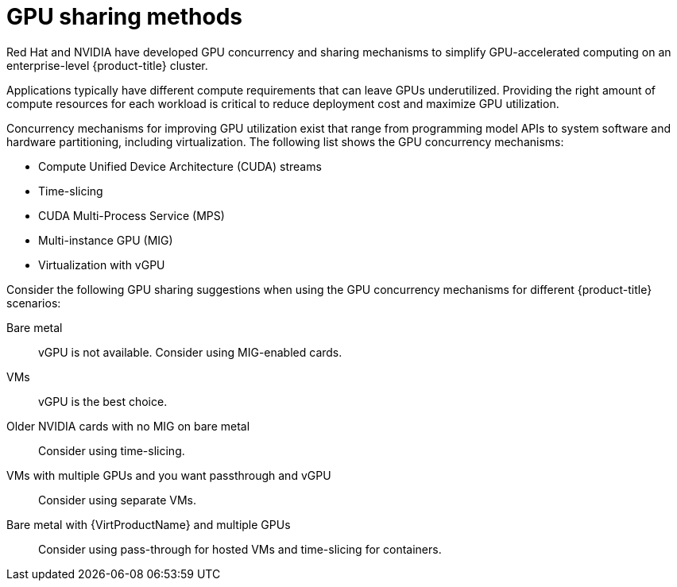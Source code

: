 // Module included in the following assemblies:
//
// * hardware_accelerators/about-hardware-accelerators.adoc

:_mod-docs-content-type: CONCEPT
[id="nvidia-gpu-sharing-methods_{context}"]
= GPU sharing methods

Red{nbsp}Hat and NVIDIA have developed GPU concurrency and sharing mechanisms to simplify GPU-accelerated computing on an enterprise-level {product-title} cluster.

Applications typically have different compute requirements that can leave GPUs underutilized. Providing the right amount of compute resources for each workload is critical to reduce deployment cost and maximize GPU utilization.

Concurrency mechanisms for improving GPU utilization exist that range from programming model APIs to system software and hardware partitioning, including virtualization. The following list shows the GPU concurrency mechanisms:

* Compute Unified Device Architecture (CUDA) streams
* Time-slicing
* CUDA Multi-Process Service (MPS)
* Multi-instance GPU (MIG)
* Virtualization with vGPU

ifndef::openshift-dedicated,openshift-rosa[]
Consider the following GPU sharing suggestions when using the GPU concurrency mechanisms for different {product-title} scenarios:

Bare metal:: vGPU is not available. Consider using MIG-enabled cards.
VMs:: vGPU is the best choice.
Older NVIDIA cards with no MIG on bare metal:: Consider using time-slicing.
VMs with multiple GPUs and you want passthrough and vGPU:: Consider using separate VMs.
Bare metal with {VirtProductName} and multiple GPUs:: Consider using pass-through for hosted VMs and time-slicing for containers.
endif::openshift-dedicated,openshift-rosa[]
